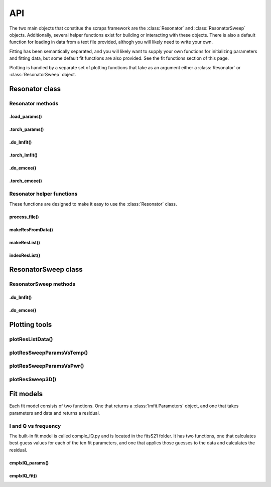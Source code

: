===
API
===

The two main objects that constitue the scraps framework are the :class:`Resonator`
and :class:`ResonatorSweep` objects. Additionally, several helper functions exist
for building or interacting with these objects. There is also a default function
for loading in data from a text file provided, althogh you will likely need to write
your own.

Fitting has been semantically separated, and you will likely want to supply your
own functions for initializing parameters and fitting data, but some default
fit functions are also provided. See the fit functions section of this page.

Plotting is handled by a separate set of plotting functions that take as an argument
either a :class:`Resonator` or :class:`ResonatorSweep` object.

Resonator class
~~~~~~~~~~~~~~~
.. autoclass :: scraps.Resonator

Resonator methods
^^^^^^^^^^^^^^^^^

.load_params()
-----------
.. automethod :: scraps.Resonator.load_params

.torch_params()
---------------
.. automethod :: scraps.Resonator.torch_params

.do_lmfit()
-----------
.. automethod :: scraps.Resonator.do_lmfit

.torch_lmfit()
--------------
.. automethod :: scraps.Resonator.torch_lmfit

.do_emcee()
-----------
.. automethod :: scraps.Resonator.do_emcee

.torch_emcee()
--------------
.. automethod :: scraps.Resonator.torch_emcee

Resonator helper functions
^^^^^^^^^^^^^^^^^^^^^^^^^^

These functions are designed to make it easy to use the :class:`Resonator` class.

process_file()
--------------
.. autofunction :: scraps.process_file

makeResFromData()
-----------------
.. autofunction :: scraps.makeResFromData

makeResList()
-------------
.. autofunction :: scraps.makeResList

indexResList()
--------------
.. autofunction :: scraps.indexResList

ResonatorSweep class
~~~~~~~~~~~~~~~~~~~~
.. autoclass :: scraps.ResonatorSweep

ResonatorSweep methods
^^^^^^^^^^^^^^^^^^^^^^

.do_lmfit()
-----------
.. automethod :: scraps.ResonatorSweep.do_lmfit

.do_emcee()
-----------
.. automethod :: scraps.ResonatorSweep.do_emcee

Plotting tools
~~~~~~~~~~~~~~

plotResListData()
^^^^^^^^^^^^^^^^^
.. autofunction :: scraps.plotResListData

plotResSweepParamsVsTemp()
^^^^^^^^^^^^^^^^^^^^^^^^^^
.. autofunction :: scraps.plotResSweepParamsVsTemp

plotResSweepParamsVsPwr()
^^^^^^^^^^^^^^^^^^^^^^^^^
.. autofunction :: scraps.plotResSweepParamsVsPwr

plotResSweep3D()
^^^^^^^^^^^^^^^^
.. autofunction :: scraps.plotResSweep3D

Fit models
~~~~~~~~~~
Each fit model consists of two functions. One that returns a :class:`lmfit.Parameters` object,
and one that takes parameters and data and returns a residual.

I and Q vs frequency
^^^^^^^^^^^^^^^^^^^^
The built-in fit model is called complx_IQ.py and is located in the fitsS21 folder.
It has two functions, one that calculates best guess values for each of the ten fit
parameters, and one that applies those guesses to the data and calculates the residual.

cmplxIQ_params()
----------------
.. autofunction :: scraps.cmplxIQ_params

cmplxIQ_fit()
-------------
.. autofunction :: scraps.cmplxIQ_fit
